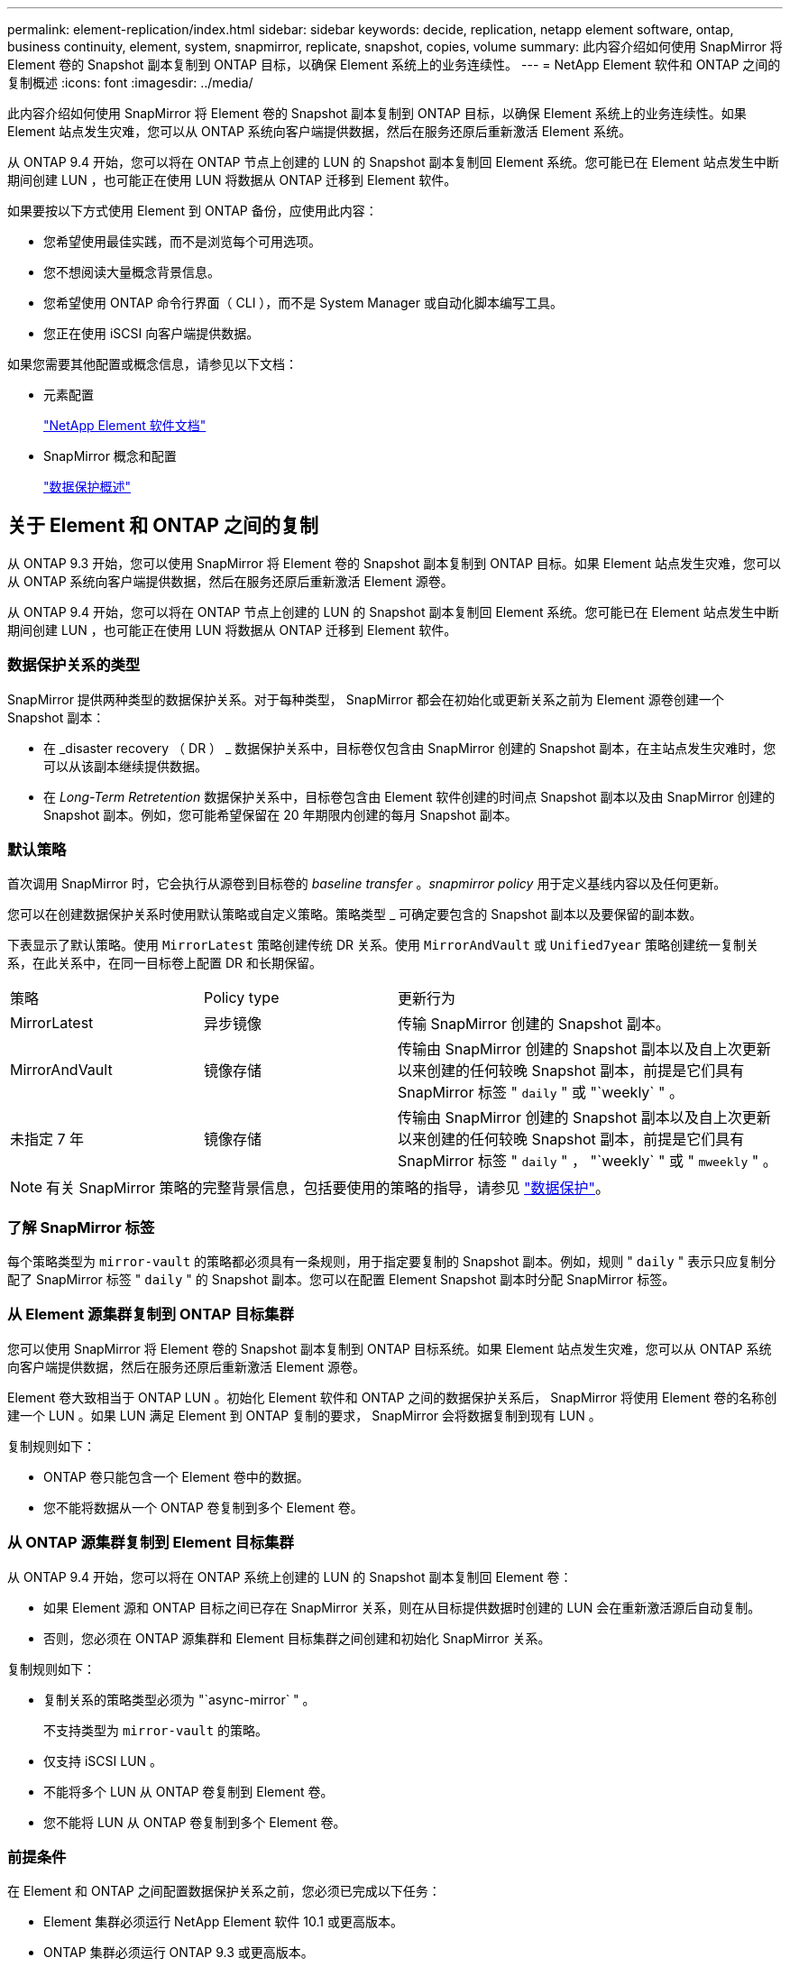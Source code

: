 ---
permalink: element-replication/index.html 
sidebar: sidebar 
keywords: decide, replication, netapp element software, ontap, business continuity, element, system, snapmirror, replicate, snapshot, copies, volume 
summary: 此内容介绍如何使用 SnapMirror 将 Element 卷的 Snapshot 副本复制到 ONTAP 目标，以确保 Element 系统上的业务连续性。 
---
= NetApp Element 软件和 ONTAP 之间的复制概述
:icons: font
:imagesdir: ../media/


[role="lead"]
此内容介绍如何使用 SnapMirror 将 Element 卷的 Snapshot 副本复制到 ONTAP 目标，以确保 Element 系统上的业务连续性。如果 Element 站点发生灾难，您可以从 ONTAP 系统向客户端提供数据，然后在服务还原后重新激活 Element 系统。

从 ONTAP 9.4 开始，您可以将在 ONTAP 节点上创建的 LUN 的 Snapshot 副本复制回 Element 系统。您可能已在 Element 站点发生中断期间创建 LUN ，也可能正在使用 LUN 将数据从 ONTAP 迁移到 Element 软件。

如果要按以下方式使用 Element 到 ONTAP 备份，应使用此内容：

* 您希望使用最佳实践，而不是浏览每个可用选项。
* 您不想阅读大量概念背景信息。
* 您希望使用 ONTAP 命令行界面（ CLI ），而不是 System Manager 或自动化脚本编写工具。
* 您正在使用 iSCSI 向客户端提供数据。


如果您需要其他配置或概念信息，请参见以下文档：

* 元素配置
+
https://docs.netapp.com/us-en/element-software/index.html["NetApp Element 软件文档"^]

* SnapMirror 概念和配置
+
link:../data-protection/index.html["数据保护概述"]





== 关于 Element 和 ONTAP 之间的复制

从 ONTAP 9.3 开始，您可以使用 SnapMirror 将 Element 卷的 Snapshot 副本复制到 ONTAP 目标。如果 Element 站点发生灾难，您可以从 ONTAP 系统向客户端提供数据，然后在服务还原后重新激活 Element 源卷。

从 ONTAP 9.4 开始，您可以将在 ONTAP 节点上创建的 LUN 的 Snapshot 副本复制回 Element 系统。您可能已在 Element 站点发生中断期间创建 LUN ，也可能正在使用 LUN 将数据从 ONTAP 迁移到 Element 软件。



=== 数据保护关系的类型

SnapMirror 提供两种类型的数据保护关系。对于每种类型， SnapMirror 都会在初始化或更新关系之前为 Element 源卷创建一个 Snapshot 副本：

* 在 _disaster recovery （ DR ） _ 数据保护关系中，目标卷仅包含由 SnapMirror 创建的 Snapshot 副本，在主站点发生灾难时，您可以从该副本继续提供数据。
* 在 _Long-Term Retretention_ 数据保护关系中，目标卷包含由 Element 软件创建的时间点 Snapshot 副本以及由 SnapMirror 创建的 Snapshot 副本。例如，您可能希望保留在 20 年期限内创建的每月 Snapshot 副本。




=== 默认策略

首次调用 SnapMirror 时，它会执行从源卷到目标卷的 _baseline transfer_ 。_snapmirror policy_ 用于定义基线内容以及任何更新。

您可以在创建数据保护关系时使用默认策略或自定义策略。策略类型 _ 可确定要包含的 Snapshot 副本以及要保留的副本数。

下表显示了默认策略。使用 `MirrorLatest` 策略创建传统 DR 关系。使用 `MirrorAndVault` 或 `Unified7year` 策略创建统一复制关系，在此关系中，在同一目标卷上配置 DR 和长期保留。

[cols="25,25,50"]
|===


| 策略 | Policy type | 更新行为 


 a| 
MirrorLatest
 a| 
异步镜像
 a| 
传输 SnapMirror 创建的 Snapshot 副本。



 a| 
MirrorAndVault
 a| 
镜像存储
 a| 
传输由 SnapMirror 创建的 Snapshot 副本以及自上次更新以来创建的任何较晚 Snapshot 副本，前提是它们具有 SnapMirror 标签 " `daily` " 或 "`weekly` " 。



 a| 
未指定 7 年
 a| 
镜像存储
 a| 
传输由 SnapMirror 创建的 Snapshot 副本以及自上次更新以来创建的任何较晚 Snapshot 副本，前提是它们具有 SnapMirror 标签 " `daily` " ， "`weekly` " 或 " `mweekly` " 。

|===
[NOTE]
====
有关 SnapMirror 策略的完整背景信息，包括要使用的策略的指导，请参见 link:../data-protection/index.html["数据保护"]。

====


=== 了解 SnapMirror 标签

每个策略类型为 `mirror-vault` 的策略都必须具有一条规则，用于指定要复制的 Snapshot 副本。例如，规则 " `daily` " 表示只应复制分配了 SnapMirror 标签 " `daily` " 的 Snapshot 副本。您可以在配置 Element Snapshot 副本时分配 SnapMirror 标签。



=== 从 Element 源集群复制到 ONTAP 目标集群

您可以使用 SnapMirror 将 Element 卷的 Snapshot 副本复制到 ONTAP 目标系统。如果 Element 站点发生灾难，您可以从 ONTAP 系统向客户端提供数据，然后在服务还原后重新激活 Element 源卷。

Element 卷大致相当于 ONTAP LUN 。初始化 Element 软件和 ONTAP 之间的数据保护关系后， SnapMirror 将使用 Element 卷的名称创建一个 LUN 。如果 LUN 满足 Element 到 ONTAP 复制的要求， SnapMirror 会将数据复制到现有 LUN 。

复制规则如下：

* ONTAP 卷只能包含一个 Element 卷中的数据。
* 您不能将数据从一个 ONTAP 卷复制到多个 Element 卷。




=== 从 ONTAP 源集群复制到 Element 目标集群

从 ONTAP 9.4 开始，您可以将在 ONTAP 系统上创建的 LUN 的 Snapshot 副本复制回 Element 卷：

* 如果 Element 源和 ONTAP 目标之间已存在 SnapMirror 关系，则在从目标提供数据时创建的 LUN 会在重新激活源后自动复制。
* 否则，您必须在 ONTAP 源集群和 Element 目标集群之间创建和初始化 SnapMirror 关系。


复制规则如下：

* 复制关系的策略类型必须为 "`async-mirror` " 。
+
不支持类型为 `mirror-vault` 的策略。

* 仅支持 iSCSI LUN 。
* 不能将多个 LUN 从 ONTAP 卷复制到 Element 卷。
* 您不能将 LUN 从 ONTAP 卷复制到多个 Element 卷。




=== 前提条件

在 Element 和 ONTAP 之间配置数据保护关系之前，您必须已完成以下任务：

* Element 集群必须运行 NetApp Element 软件 10.1 或更高版本。
* ONTAP 集群必须运行 ONTAP 9.3 或更高版本。
* SnapMirror 必须已在 ONTAP 集群上获得许可。
* 您必须已在 Element 和 ONTAP 集群上配置足够大的卷以处理预期的数据传输。
* 如果您使用的是 `mirror-vault` 策略类型，则必须已为要复制的 Element Snapshot 副本配置 SnapMirror 标签。
+
[NOTE]
====
您只能在 Element 软件 Web UI 中执行此任务。有关详细信息，请参见 link:https://docs.netapp.com/us-en/element-software/index.html["NetApp Element 软件文档"]

====
* 您必须确保端口 5010 可用。
* 如果您预计可能需要移动目标卷，则必须确保源卷和目标卷之间存在全网状连接。Element 源集群上的每个节点都必须能够与 ONTAP 目标集群上的每个节点进行通信。




=== 支持详细信息

下表显示了 Element 到 ONTAP 备份的支持详细信息。

[cols="25,75"]
|===


| 资源或功能 | 支持详细信息 


 a| 
SnapMirror
 a| 
* 不支持 SnapMirror 还原功能。
* 不支持 `MirrorAllSnapshots` 和 `XDPDefault` 策略。
* 不支持 "`vault` " 策略类型。
* 不支持系统定义的规则 "`all_source_snapshots` " 。
* 只有在从 Element 软件复制到 ONTAP 时，才支持使用 `mirror-vault` 策略类型。使用 "`async-mirror` " 从 ONTAP 复制到 Element 软件。
* 不支持 `snapmirror policy add-rule` 的 ` schedule` 和 ` 前缀` 选项。
* 不支持 ` napmirror resync` 的` -preserve ` 和` -quast-resync `s选项。
* 不会保留存储效率。
* 不支持扇出和级联数据保护部署。




 a| 
ONTAP
 a| 
* 从 ONTAP 9.4 和 Element 10.3 开始，支持 ONTAP Select 。
* 从 ONTAP 9.5 和 Element 11.0 开始，支持 Cloud Volumes ONTAP 。




 a| 
Element
 a| 
* 卷大小限制为 8 TiB 。
* 卷块大小必须为 512 字节。不支持 4 k 字节块大小。
* 卷大小必须是 1 MiB 的倍数。
* 不会保留卷属性。
* 要复制的最大 Snapshot 副本数为 30 。




 a| 
网络
 a| 
* 每次传输都允许使用一个 TCP 连接。
* 必须将 Element 节点指定为 IP 地址。不支持 DNS 主机名查找。
* 不支持 IP 空间。




 a| 
SnapLock
 a| 
不支持 SnapLock 卷。



 a| 
FlexGroup
 a| 
不支持 FlexGroup 卷。



 a| 
SVM 灾难恢复
 a| 
不支持 SVM DR 配置中的 ONTAP 卷。



 a| 
MetroCluster
 a| 
不支持 MetroCluster 配置中的 ONTAP 卷。

|===